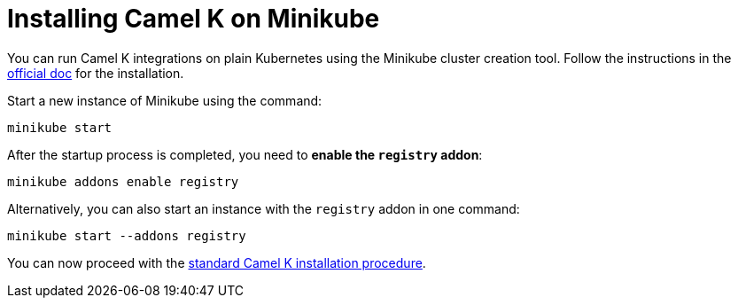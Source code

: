 [[installation-on-minikube]]
= Installing Camel K on Minikube

You can run Camel K integrations on plain Kubernetes using the Minikube cluster creation tool.
Follow the instructions in the https://github.com/kubernetes/minikube#installation[official doc] for the installation.

Start a new instance of Minikube using the command:

```
minikube start
```

After the startup process is completed, you need to **enable the `registry` addon**:

```
minikube addons enable registry
```

Alternatively, you can also start an instance with the `registry` addon in one command:
```
minikube start --addons registry
```

You can now proceed with the xref:installation/installation.adoc[standard Camel K installation procedure].
